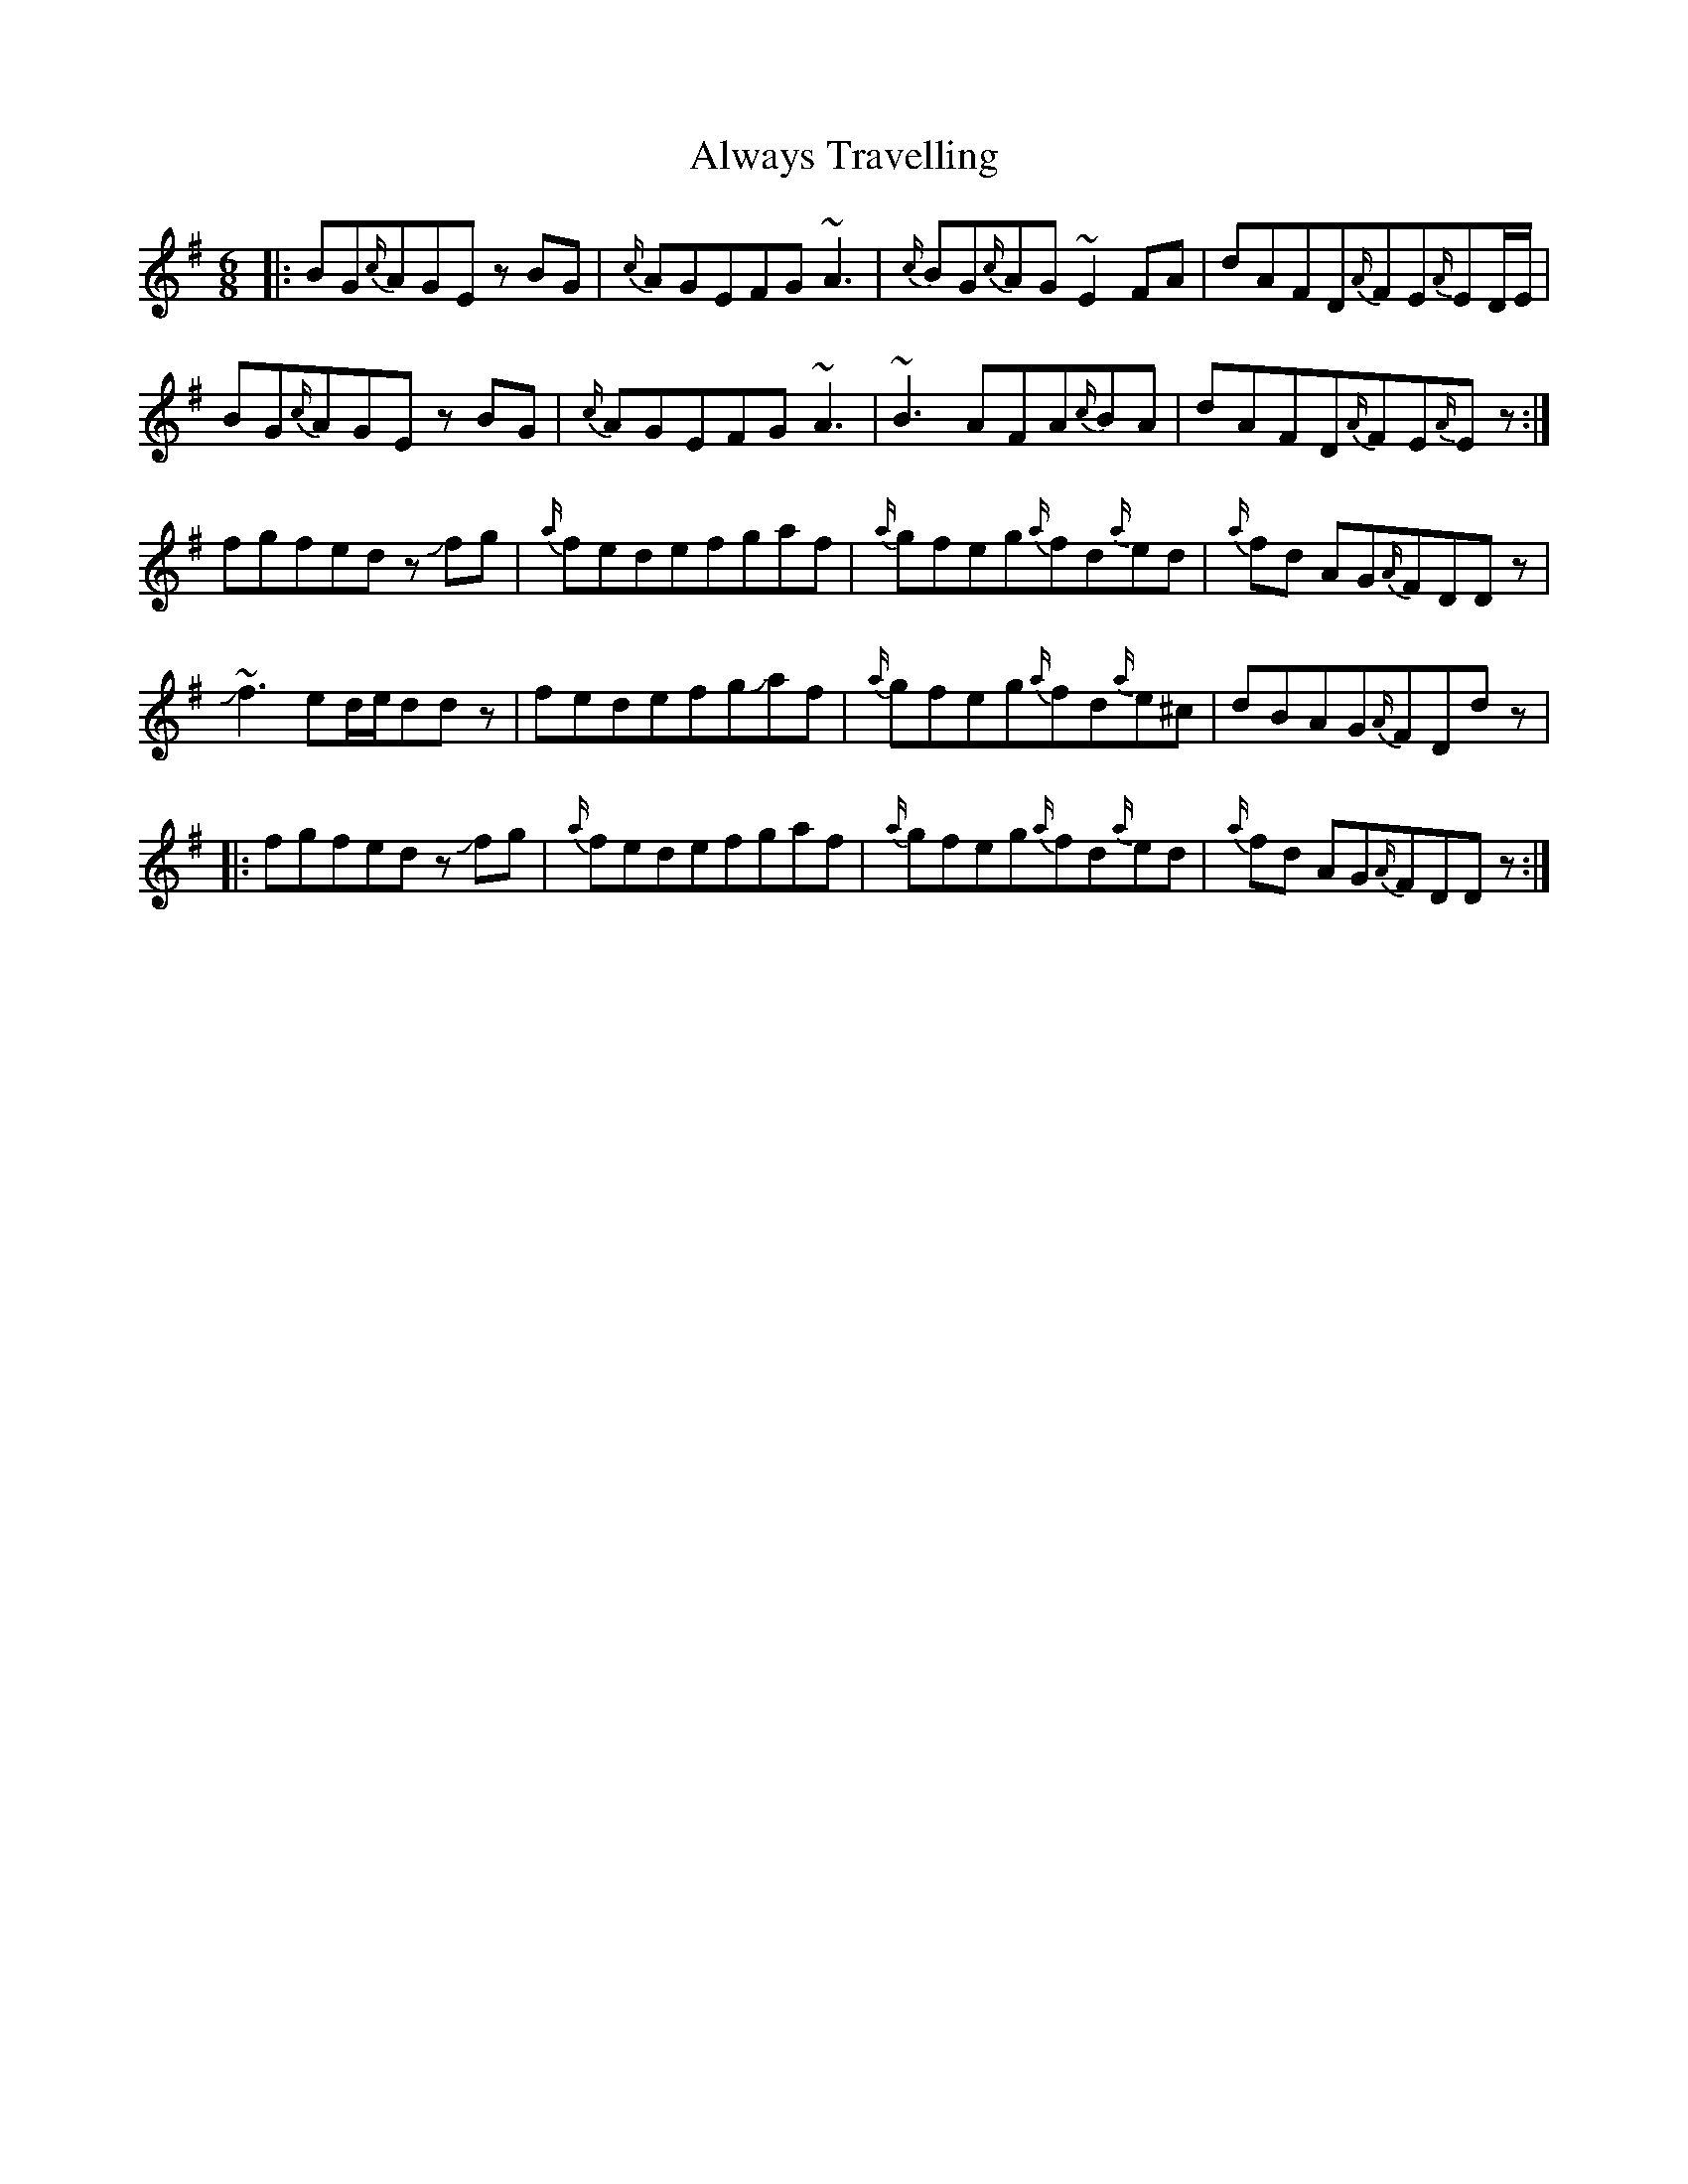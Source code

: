 X: 1043
T: Always Travelling
R: jig
M: 6/8
K: Eminor
|:BG{c/}AGEz BG|{c/}AGEFG~A3|{c/}BG{c/}AG~E2 FA|dAFD{A/})FE{A/}ED/E/|
BG{c/}AGEz BG|{c/}AGEFG~A3|~B3 AFA{c/}BA|dAFD{A/}FE{A/}Ez:|
fgfed z!slide!fg|{a/}fedefgaf|{a/}gfeg{a/}fd{a/}ed|{a/}fd AG{A/}FDDz|
J~f3ed/e/ddz|fedefgJaf|{a/}gfeg{a/}fd{a/}e^c|dBAG{A/}FDdz|
|:fgfed z!slide!fg|{a/}fedefgaf|{a/}gfeg{a/}fd{a/}ed|{a/}fd AG{A/}FDDz:|

